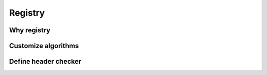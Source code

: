 .. _registry:

Registry
========

Why registry
------------

Customize algorithms
--------------------

Define header checker
---------------------

